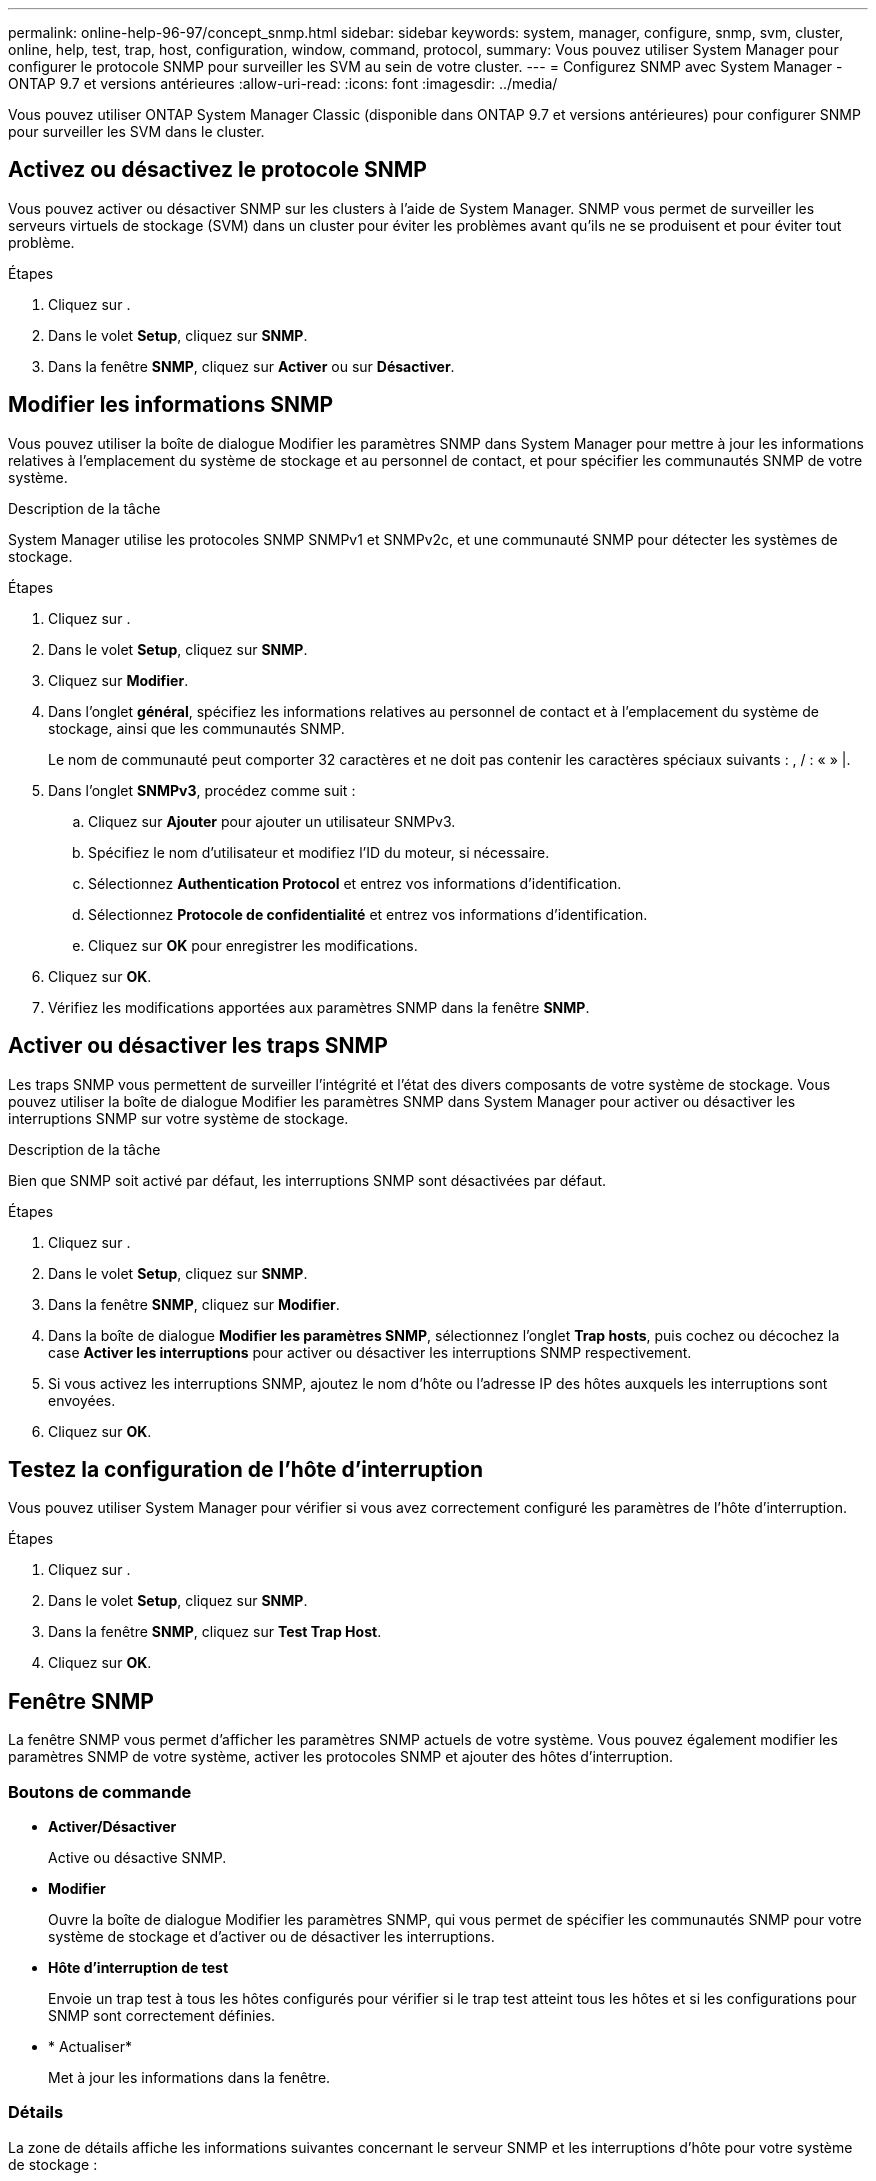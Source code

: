 ---
permalink: online-help-96-97/concept_snmp.html 
sidebar: sidebar 
keywords: system, manager, configure, snmp, svm, cluster, online, help, test, trap, host, configuration, window, command, protocol, 
summary: Vous pouvez utiliser System Manager pour configurer le protocole SNMP pour surveiller les SVM au sein de votre cluster. 
---
= Configurez SNMP avec System Manager - ONTAP 9.7 et versions antérieures
:allow-uri-read: 
:icons: font
:imagesdir: ../media/


[role="lead"]
Vous pouvez utiliser ONTAP System Manager Classic (disponible dans ONTAP 9.7 et versions antérieures) pour configurer SNMP pour surveiller les SVM dans le cluster.



== Activez ou désactivez le protocole SNMP

Vous pouvez activer ou désactiver SNMP sur les clusters à l'aide de System Manager. SNMP vous permet de surveiller les serveurs virtuels de stockage (SVM) dans un cluster pour éviter les problèmes avant qu'ils ne se produisent et pour éviter tout problème.

.Étapes
. Cliquez sur *image:../media/nas_bridge_202_icon_settings_olh_96_97.gif[""]*.
. Dans le volet *Setup*, cliquez sur *SNMP*.
. Dans la fenêtre *SNMP*, cliquez sur *Activer* ou sur *Désactiver*.




== Modifier les informations SNMP

Vous pouvez utiliser la boîte de dialogue Modifier les paramètres SNMP dans System Manager pour mettre à jour les informations relatives à l'emplacement du système de stockage et au personnel de contact, et pour spécifier les communautés SNMP de votre système.

.Description de la tâche
System Manager utilise les protocoles SNMP SNMPv1 et SNMPv2c, et une communauté SNMP pour détecter les systèmes de stockage.

.Étapes
. Cliquez sur *image:../media/nas_bridge_202_icon_settings_olh_96_97.gif[""]*.
. Dans le volet *Setup*, cliquez sur *SNMP*.
. Cliquez sur *Modifier*.
. Dans l'onglet *général*, spécifiez les informations relatives au personnel de contact et à l'emplacement du système de stockage, ainsi que les communautés SNMP.
+
Le nom de communauté peut comporter 32 caractères et ne doit pas contenir les caractères spéciaux suivants : , / : « » |.

. Dans l'onglet **SNMPv3**, procédez comme suit :
+
.. Cliquez sur *Ajouter* pour ajouter un utilisateur SNMPv3.
.. Spécifiez le nom d'utilisateur et modifiez l'ID du moteur, si nécessaire.
.. Sélectionnez *Authentication Protocol* et entrez vos informations d'identification.
.. Sélectionnez *Protocole de confidentialité* et entrez vos informations d'identification.
.. Cliquez sur *OK* pour enregistrer les modifications.


. Cliquez sur *OK*.
. Vérifiez les modifications apportées aux paramètres SNMP dans la fenêtre *SNMP*.




== Activer ou désactiver les traps SNMP

Les traps SNMP vous permettent de surveiller l'intégrité et l'état des divers composants de votre système de stockage. Vous pouvez utiliser la boîte de dialogue Modifier les paramètres SNMP dans System Manager pour activer ou désactiver les interruptions SNMP sur votre système de stockage.

.Description de la tâche
Bien que SNMP soit activé par défaut, les interruptions SNMP sont désactivées par défaut.

.Étapes
. Cliquez sur *image:../media/nas_bridge_202_icon_settings_olh_96_97.gif[""]*.
. Dans le volet *Setup*, cliquez sur *SNMP*.
. Dans la fenêtre *SNMP*, cliquez sur *Modifier*.
. Dans la boîte de dialogue *Modifier les paramètres SNMP*, sélectionnez l'onglet *Trap hosts*, puis cochez ou décochez la case *Activer les interruptions* pour activer ou désactiver les interruptions SNMP respectivement.
. Si vous activez les interruptions SNMP, ajoutez le nom d'hôte ou l'adresse IP des hôtes auxquels les interruptions sont envoyées.
. Cliquez sur *OK*.




== Testez la configuration de l'hôte d'interruption

Vous pouvez utiliser System Manager pour vérifier si vous avez correctement configuré les paramètres de l'hôte d'interruption.

.Étapes
. Cliquez sur *image:../media/nas_bridge_202_icon_settings_olh_96_97.gif[""]*.
. Dans le volet *Setup*, cliquez sur *SNMP*.
. Dans la fenêtre *SNMP*, cliquez sur *Test Trap Host*.
. Cliquez sur *OK*.




== Fenêtre SNMP

La fenêtre SNMP vous permet d'afficher les paramètres SNMP actuels de votre système. Vous pouvez également modifier les paramètres SNMP de votre système, activer les protocoles SNMP et ajouter des hôtes d'interruption.



=== Boutons de commande

* *Activer/Désactiver*
+
Active ou désactive SNMP.

* *Modifier*
+
Ouvre la boîte de dialogue Modifier les paramètres SNMP, qui vous permet de spécifier les communautés SNMP pour votre système de stockage et d'activer ou de désactiver les interruptions.

* *Hôte d'interruption de test*
+
Envoie un trap test à tous les hôtes configurés pour vérifier si le trap test atteint tous les hôtes et si les configurations pour SNMP sont correctement définies.

* * Actualiser*
+
Met à jour les informations dans la fenêtre.





=== Détails

La zone de détails affiche les informations suivantes concernant le serveur SNMP et les interruptions d'hôte pour votre système de stockage :

* *SNMP*
+
Indique si SNMP est activé ou non.

* *Pièges*
+
S'affiche si les interruptions SNMP sont activées ou non.

* *Emplacement*
+
Affiche l'adresse du serveur SNMP.

* *Contact*
+
Affiche les détails de contact du serveur SNMP.

* *Adresse IP hôte Trap*
+
Affiche les adresses IP de l'hôte d'interruption.

* *Noms de communauté*
+
Affiche le nom de communauté du serveur SNMP.

* *Noms de sécurité*
+
Affiche le style de sécurité du serveur SNMP.



*Informations connexes*

https://docs.netapp.com/us-en/ontap/networking/index.html["Gestion du réseau"]
